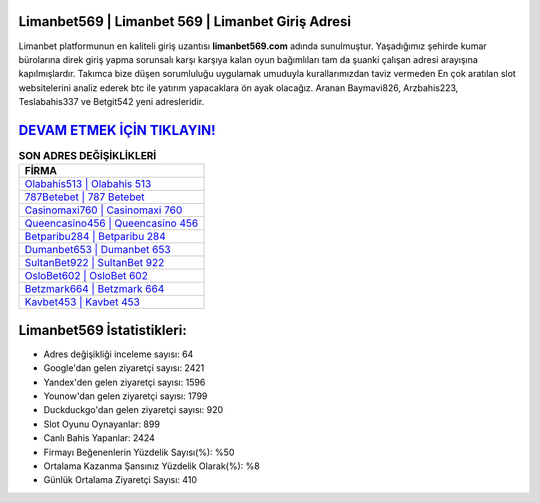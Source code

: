 ﻿Limanbet569 | Limanbet 569 | Limanbet Giriş Adresi
===================================

.. image:: images/limanbet-giris.jpg
   :width: 600
   
Limanbet platformunun en kaliteli giriş uzantısı **limanbet569.com** adında sunulmuştur. Yaşadığımız şehirde kumar bürolarına direk giriş yapma sorunsalı karşı karşıya kalan oyun bağımlıları tam da şuanki çalışan adresi arayışına kapılmışlardır. Takımca bize düşen sorumluluğu uygulamak umuduyla kurallarımızdan taviz vermeden En çok aratılan slot websitelerini analiz ederek btc ile yatırım yapacaklara ön ayak olacağız. Aranan Baymavi826, Arzbahis223, Teslabahis337 ve Betgit542 yeni adresleridir.

`DEVAM ETMEK İÇİN TIKLAYIN! <https://uclck.me/gonow>`_
==============

.. list-table:: **SON ADRES DEĞİŞİKLİKLERİ**
   :widths: 100
   :header-rows: 1

   * - FİRMA
   * - `Olabahis513 | Olabahis 513 <olabahis513-olabahis-513-olabahis-giris-adresi.html>`_
   * - `787Betebet | 787 Betebet <787betebet-787-betebet-betebet-giris-adresi.html>`_
   * - `Casinomaxi760 | Casinomaxi 760 <casinomaxi760-casinomaxi-760-casinomaxi-giris-adresi.html>`_	 
   * - `Queencasino456 | Queencasino 456 <queencasino456-queencasino-456-queencasino-giris-adresi.html>`_	 
   * - `Betparibu284 | Betparibu 284 <betparibu284-betparibu-284-betparibu-giris-adresi.html>`_ 
   * - `Dumanbet653 | Dumanbet 653 <dumanbet653-dumanbet-653-dumanbet-giris-adresi.html>`_
   * - `SultanBet922 | SultanBet 922 <sultanbet922-sultanbet-922-sultanbet-giris-adresi.html>`_	 
   * - `OsloBet602 | OsloBet 602 <oslobet602-oslobet-602-oslobet-giris-adresi.html>`_
   * - `Betzmark664 | Betzmark 664 <betzmark664-betzmark-664-betzmark-giris-adresi.html>`_
   * - `Kavbet453 | Kavbet 453 <kavbet453-kavbet-453-kavbet-giris-adresi.html>`_
	 
Limanbet569 İstatistikleri:
===================================	 
* Adres değişikliği inceleme sayısı: 64
* Google'dan gelen ziyaretçi sayısı: 2421
* Yandex'den gelen ziyaretçi sayısı: 1596
* Younow'dan gelen ziyaretçi sayısı: 1799
* Duckduckgo'dan gelen ziyaretçi sayısı: 920
* Slot Oyunu Oynayanlar: 899
* Canlı Bahis Yapanlar: 2424
* Firmayı Beğenenlerin Yüzdelik Sayısı(%): %50
* Ortalama Kazanma Şansınız Yüzdelik Olarak(%): %8
* Günlük Ortalama Ziyaretçi Sayısı: 410
